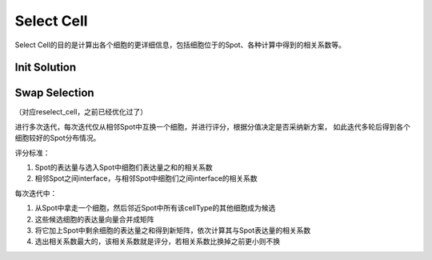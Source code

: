 Select Cell
==============

Select Cell的目的是计算出各个细胞的更详细信息，包括细胞位于的Spot、各种计算中得到的相关系数等。

Init Solution
----------------

.. code::python

  def init_solution(cell_type_num, # 比照ST_decon，但是数值由占比变成了该type细胞的数
    spot_idx, # spot列表，虽然貌似就是cell_type_num.index
    csr_st_exp, # ST_exp （稀疏）
    csr_sc_exp, # SC_exp （稀疏）
    meta_df,    # SC_meta
    trans_id_idx, # cell_<xxx>转<xxx>的表，虽然完全可以通过int(cell_idx[5:])进行转换
    T_HALF): # 传入的一个参数
    # 遍历所有Spot；将Spot的表达量作为向量去点乘单细胞基因表达矩阵，得到所有细胞关于该Spot的相关性
    # TODO: 这里好像把cell_type_num=0的细胞也乘进去了？不过性能损失其实一般
    # 排序；将相关性最大的cell选入该Spot
    # 返回初始解以及相关数据
    pass

Swap Selection
----------------

（对应reselect_cell，之前已经优化过了）

进行多次迭代，每次迭代仅从相邻Spot中互换一个细胞，并进行评分，根据分值决定是否采纳新方案，
如此迭代多轮后得到各个细胞较好的Spot分布情况。

评分标准：

1. Spot的表达量与选入Spot中细胞们表达量之和的相关系数
2. 相邻Spot之间interface，与相邻Spot中细胞们之间interface的相关系数

每次迭代中：

1. 从Spot中拿走一个细胞，然后邻近Spot中所有该cellType的其他细胞成为候选
2. 这些候选细胞的表达量向量合并成矩阵
3. 将它加上Spot中剩余细胞的表达量之和得到新矩阵，依次计算其与Spot表达量的相关系数
4. 选出相关系数最大的，该相关系数就是评分，若相关系数比换掉之前更小则不换